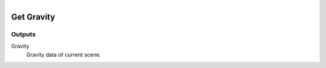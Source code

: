 .. figure:: /images/logic_nodes/scene/ln-get_gravity.png
   :align: right
   :width: 215
   :alt: Get Gravity Node

.. _ln-get_gravity:

===========
Get Gravity
===========

Outputs
+++++++

Gravity
   Gravity data of current scene.
